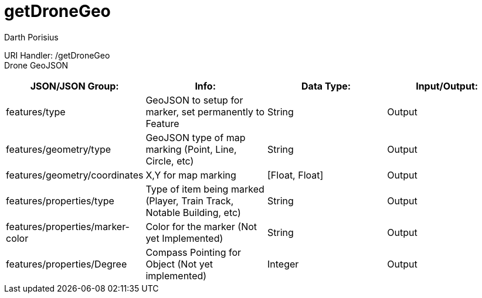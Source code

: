 = getDroneGeo
Darth Porisius
:url-repo: https://www.github.com/porisius/FicsitRemoteMonitoring

URI Handler: /getDroneGeo +
Drone GeoJSON

[cols="1,1,1,1"]
|===
|JSON/JSON Group: |Info: |Data Type: |Input/Output:

|features/type
|GeoJSON to setup for marker, set permanently to Feature
|String
|Output

|features/geometry/type
|GeoJSON type of map marking (Point, Line, Circle, etc)
|String
|Output

|features/geometry/coordinates
|X,Y for map marking
|[Float, Float]
|Output

|features/properties/type
|Type of item being marked (Player, Train Track, Notable Building, etc)
|String
|Output

|features/properties/marker-color
|Color for the marker (Not yet Implemented)
|String
|Output

|features/properties/Degree
|Compass Pointing for Object (Not yet implemented)
|Integer
|Output